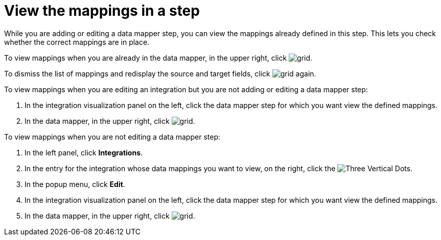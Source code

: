 [id='view-mappings-in-a-step']
= View the mappings in a step

While you are adding or editing a data mapper step, you can view the mappings
already defined in this step. This lets you check whether the
correct mappings are in place.

To view mappings when you are already in the data mapper,
in the upper right, click
image:shared/images/grid.png[title="Grid"].

To dismiss the list of mappings and redisplay the source and
target fields, click image:shared/images/grid.png[title="Grid"] again.

To view mappings when you are editing an integration but you
are not adding or editing a data mapper step:

. In the integration visualization panel on the left, click the
data mapper step for which you want view the defined mappings.
. In the data mapper,  in the upper right, click
image:shared/images/grid.png[title="Grid"].

To view mappings when you are not editing a data mapper step:

. In the left panel, click *Integrations*.
. In the entry for the integration whose
data mappings you want to view, on the right, click the
image:shared/images/ThreeVerticalDotsKebab.png[Three Vertical Dots].
. In the popup menu, click *Edit*.
. In the integration visualization panel on the left, click the
data mapper step for which you want view the defined mappings.
. In the data mapper,  in the upper right, click
image:shared/images/grid.png[title="Grid"].
